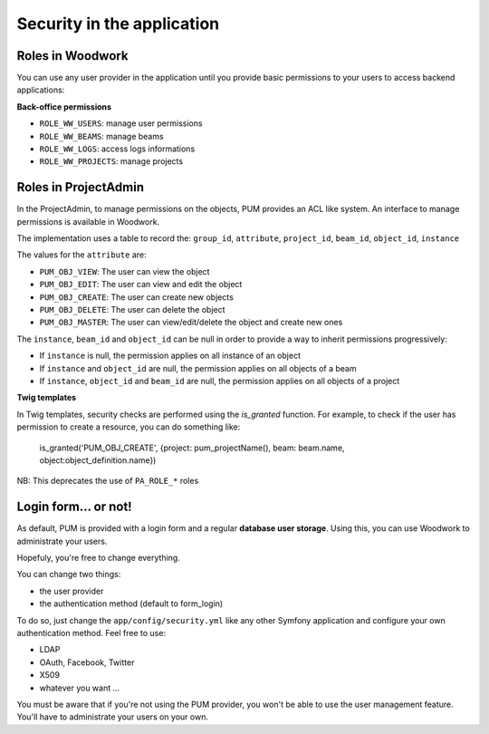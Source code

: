 Security in the application
===========================

Roles in Woodwork
-----------------

You can use any user provider in the application until you provide basic
permissions to your users to access backend applications:

**Back-office permissions**

* ``ROLE_WW_USERS``: manage user permissions
* ``ROLE_WW_BEAMS``: manage beams
* ``ROLE_WW_LOGS``: access logs informations
* ``ROLE_WW_PROJECTS``: manage projects

Roles in ProjectAdmin
---------------------

In the ProjectAdmin, to manage permissions on the objects, PUM provides an
ACL like system. An interface to manage permissions is available in Woodwork.

The implementation uses a table to record the:
``group_id``, ``attribute``, ``project_id``, ``beam_id``, ``object_id``, ``instance``

The values for the ``attribute`` are:

* ``PUM_OBJ_VIEW``: The user can view the object
* ``PUM_OBJ_EDIT``: The user can view and edit the object
* ``PUM_OBJ_CREATE``: The user can create new objects
* ``PUM_OBJ_DELETE``: The user can delete the object
* ``PUM_OBJ_MASTER``: The user can view/edit/delete the object and create new ones

The ``instance``, ``beam_id`` and ``object_id`` can be null in order to provide a way
to inherit permissions progressively:

- If ``instance`` is null, the permission applies on all instance of an object
- If ``instance`` and ``object_id`` are null, the permission applies on all objects of a beam
- If ``instance``, ``object_id`` and ``beam_id`` are null, the permission applies on all objects of a project

**Twig templates**

In Twig templates, security checks are performed using the `is_granted` function.
For example, to check if the user has permission to create a resource, you can do something like:

    is_granted('PUM_OBJ_CREATE', {project: pum_projectName(), beam: beam.name, object:object_definition.name})

NB: This deprecates the use of ``PA_ROLE_*`` roles

Login form... or not!
---------------------

As default, PUM is provided with a login form and a regular **database user
storage**. Using this, you can use Woodwork to administrate your users.

Hopefuly, you're free to change everything.

You can change two things:

* the user provider
* the authentication method (default to form_login)

To do so, just change the ``app/config/security.yml`` like any other Symfony
application and configure your own authentication method. Feel free to use:

* LDAP
* OAuth, Facebook, Twitter
* X509
* whatever you want ...

You must be aware that if you're not using the PUM provider, you won't be
able to use the user management feature. You'll have to administrate your
users on your own.
